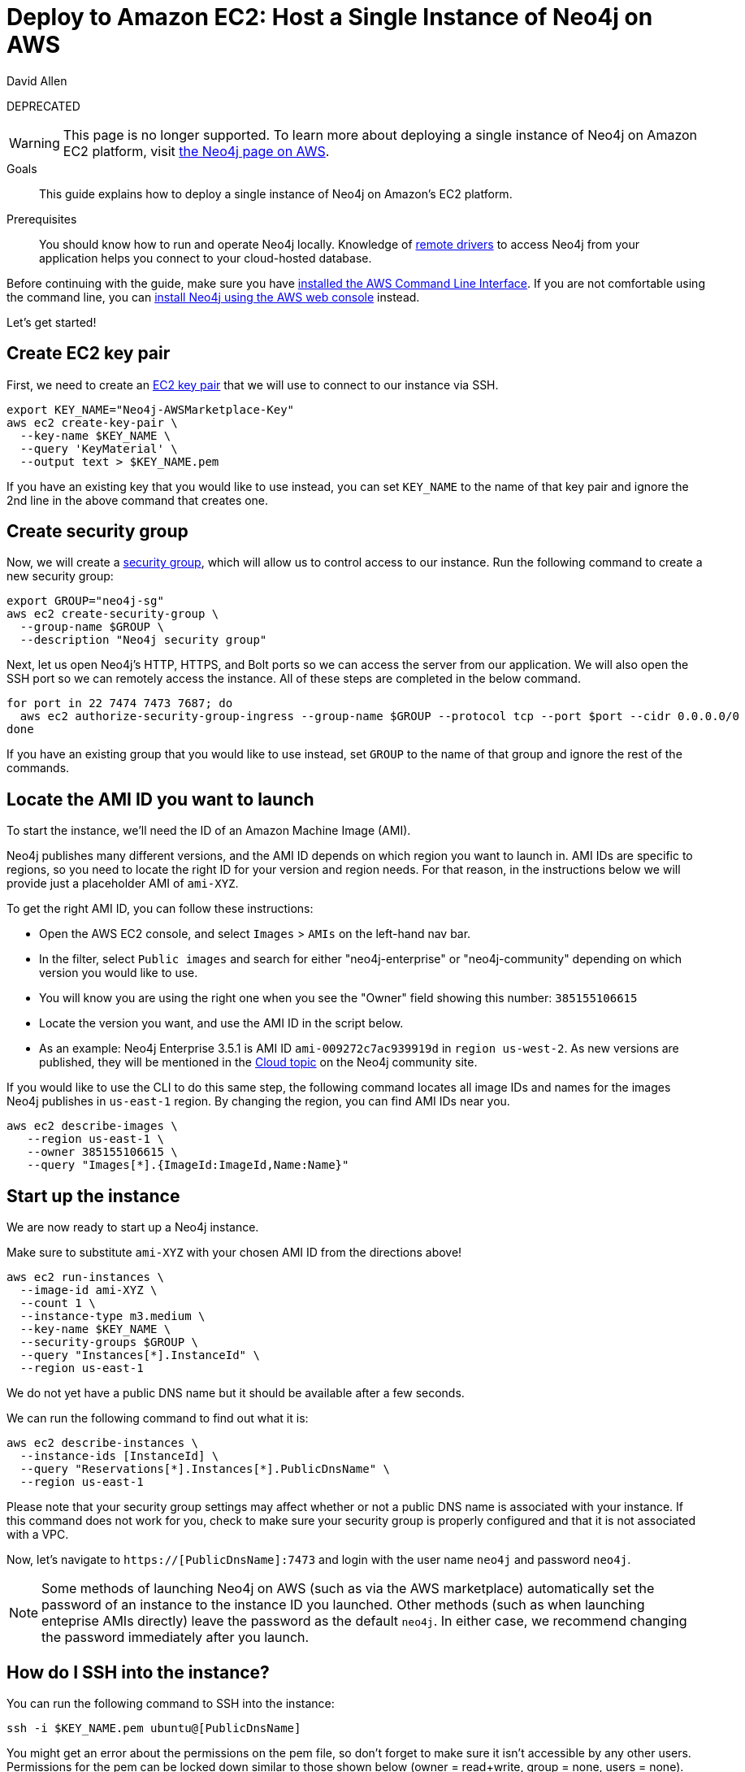 = Deploy to Amazon EC2: Host a Single Instance of Neo4j on AWS 
:level: Intermediate
:page-level: Intermediate
:author: David Allen
:category: cloud
:tags: cloud, aws, setup, virtual-machine, deployment
:description: This guide explains how to deploy a single instance of Neo4j on Amazon's EC2 platform.
:label: DEPRECATED

{label}

[WARNING]
This page is no longer supported. To learn more about deploying a single instance of Neo4j on Amazon EC2 platform, visit link:https://aws.amazon.com/marketplace/seller-profile?id=23ec694a-d2af-4641-b4d3-b7201ab2f5f9[the Neo4j page on AWS].

.Goals
[abstract]
{description}

.Prerequisites
[abstract]
You should know how to run and operate Neo4j locally.
Knowledge of link:/developer/language-guides/[remote drivers] to access Neo4j from your application helps you connect to your cloud-hosted database.

[#neo4j-aws]
Before continuing with the guide, make sure you have http://docs.aws.amazon.com/cli/latest/userguide/installing.html[installed the AWS Command Line Interface^].
If you are not comfortable using the command line, you can https://aws.amazon.com/marketplace/pp/B071P26C9D[install Neo4j using the AWS web console^] instead.

Let's get started!

[#ec2-key]
== Create EC2 key pair

First, we need to create an http://docs.aws.amazon.com/AWSEC2/latest/UserGuide/ec2-key-pairs.html[EC2 key pair^] that we will use to connect to our instance via SSH.

[source,shell]
----
export KEY_NAME="Neo4j-AWSMarketplace-Key"
aws ec2 create-key-pair \
  --key-name $KEY_NAME \
  --query 'KeyMaterial' \
  --output text > $KEY_NAME.pem
----

If you have an existing key that you would like to use instead, you can set `KEY_NAME` to the name of that key pair and ignore the 2nd line in the above command that creates one.

[#security-group]
== Create security group

Now, we will create a http://docs.aws.amazon.com/AWSEC2/latest/UserGuide/using-network-security.html[security group^], which will allow us to control access to our instance.
Run the following command to create a new security group:

[source,shell]
----
export GROUP="neo4j-sg"
aws ec2 create-security-group \
  --group-name $GROUP \
  --description "Neo4j security group"
----

Next, let us open Neo4j's HTTP, HTTPS, and Bolt ports so we can access the server from our application.
We will also open the SSH port so we can remotely access the instance.
All of these steps are completed in the below command.

[source,shell]
----
for port in 22 7474 7473 7687; do
  aws ec2 authorize-security-group-ingress --group-name $GROUP --protocol tcp --port $port --cidr 0.0.0.0/0
done
----

If you have an existing group that you would like to use instead, set `GROUP` to the name of that group and ignore the rest of the commands.

[#ami-launch]
== Locate the AMI ID you want to launch

To start the instance, we'll need the ID of an Amazon Machine Image (AMI).

Neo4j publishes many different versions, and the AMI ID depends on which region you want to launch in.
AMI IDs are specific to regions, so you need to locate the right ID for your version and region needs.
For that reason, in the instructions below we will provide just a placeholder AMI of `ami-XYZ`.

To get the right AMI ID, you can follow these instructions:

* Open the AWS EC2 console, and select `Images` &gt; `AMIs` on the left-hand nav bar.
* In the filter, select `Public images` and search for either "neo4j-enterprise" or "neo4j-community" depending on which version you would like to use.
* You will know you are using the right one when you see the "Owner" field showing this number: `385155106615`
* Locate the version you want, and use the AMI ID in the script below.
* As an example: Neo4j Enterprise 3.5.1 is AMI ID `ami-009272c7ac939919d` in `region us-west-2`.
As new versions are published, they will be mentioned in the https://community.neo4j.com/c/neo4j-graph-platform/cloud[Cloud topic^] on the Neo4j community site.

If you would like to use the CLI to do this same step, the following command locates all image
IDs and names for the images Neo4j publishes in `us-east-1` region.
By changing the region, you can find AMI IDs near you.

[source,shell]
----
aws ec2 describe-images \
   --region us-east-1 \
   --owner 385155106615 \
   --query "Images[*].{ImageId:ImageId,Name:Name}"
----

[#instance-start]
== Start up the instance

We are now ready to start up a Neo4j instance.

Make sure to substitute `ami-XYZ` with your chosen AMI ID from the directions above!

[source,shell]
----
aws ec2 run-instances \
  --image-id ami-XYZ \
  --count 1 \
  --instance-type m3.medium \
  --key-name $KEY_NAME \
  --security-groups $GROUP \
  --query "Instances[*].InstanceId" \
  --region us-east-1
----

We do not yet have a public DNS name but it should be available after a few seconds.

We can run the following command to find out what it is:

[source,shell]
----
aws ec2 describe-instances \
  --instance-ids [InstanceId] \
  --query "Reservations[*].Instances[*].PublicDnsName" \
  --region us-east-1
----

Please note that your security group settings may affect whether or not a public DNS name is
associated with your instance.
If this command does not work for you, check to make sure your security group is properly configured and that it is not associated with a VPC.

Now, let's navigate to `https://[PublicDnsName]:7473` and login with the user name `neo4j` and password `neo4j`.

[NOTE]
--
Some methods of launching Neo4j on AWS (such as via the AWS marketplace) automatically set the password of
an instance to the instance ID you launched.
Other methods (such as when launching enteprise AMIs directly) leave the password as the default `neo4j`.
In either case, we recommend changing the password immediately after you launch.
--

[#ssh-instance]
== How do I SSH into the instance?

You can run the following command to SSH into the instance:

[source,shell]
----
ssh -i $KEY_NAME.pem ubuntu@[PublicDnsName]
----

You might get an error about the permissions on the pem file, so don't forget to make sure it isn't accessible by any other users.
Permissions for the pem can be locked down similar to those shown below (owner = read+write, group = none, users = none).

[source,shell]
----
chmod 600 $KEY_NAME.pem
----

[#vm-workings]
== How the AWS Virtual Machine Works

Please consult {opsmanual}/cloud-deployments/cloudVms/[Neo4j Cloud VMs^] for details on internals of virtual machines, including configure Neo4j inside of the VM and access various files.

[#terminate-instance]
== Terminating the instance

Once we have finished using the instance, we can run the following command to terminate it:

[source,shell]
----
aws ec2 terminate-instances \
  --instance-ids [InstanceId] \
  --region us-east-1
----

[#aws-questions]
== Questions?

You can ask questions and connect with other people launching Neo4j in the cloud through the
https://community.neo4j.com/c/neo4j-graph-platform/cloud[cloud topic on the Community Site^].
